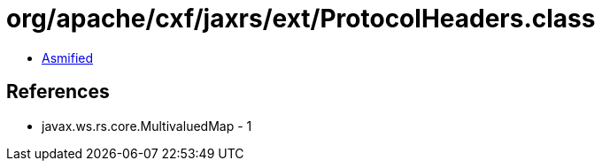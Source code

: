 = org/apache/cxf/jaxrs/ext/ProtocolHeaders.class

 - link:ProtocolHeaders-asmified.java[Asmified]

== References

 - javax.ws.rs.core.MultivaluedMap - 1
